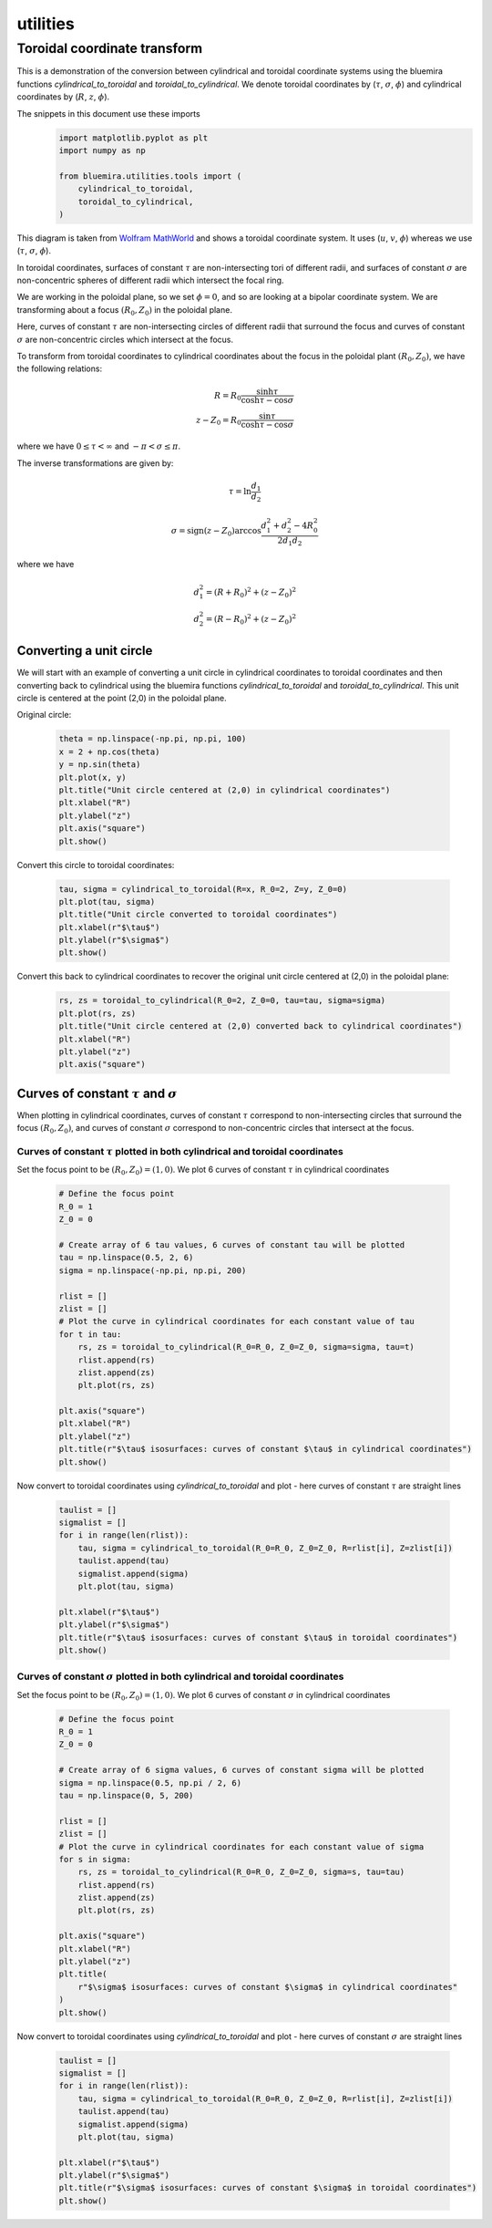 utilities
=========

Toroidal coordinate transform
----------------------------------------

This is a demonstration of the conversion between cylindrical and toroidal coordinate systems
using the bluemira functions `cylindrical_to_toroidal` and `toroidal_to_cylindrical`. We denote toroidal coordinates by (:math:`\tau`, :math:`\sigma`, :math:`\phi`) and cylindrical coordinates by (:math:`R`, :math:`z`, :math:`\phi`).

The snippets in this document use these imports
    .. code-block:: python

        import matplotlib.pyplot as plt
        import numpy as np

        from bluemira.utilities.tools import (
            cylindrical_to_toroidal,
            toroidal_to_cylindrical,
        )

.. figure:: images/toroidal-coordinates-diagram-wolfram.png
    :name: fig:toroidal-coordinates-diagram-wolfram

This diagram is taken from
`Wolfram MathWorld <https://mathworld.wolfram.com/ToroidalCoordinates.html>`_ and shows a
toroidal coordinate system. It uses (:math:`u`, :math:`v`, :math:`\phi`) whereas we use (:math:`\tau`, :math:`\sigma`,
:math:`\phi`).

In toroidal coordinates, surfaces of constant :math:`\tau` are non-intersecting tori of
different radii, and surfaces of constant :math:`\sigma` are non-concentric spheres of
different radii which intersect the focal ring.

We are working in the poloidal plane, so we set :math:`\phi = 0`, and so are looking at a
bipolar coordinate system. We are transforming about a focus :math:`(R_0, Z_0)` in the
poloidal plane.

Here, curves of constant :math:`\tau` are non-intersecting circles of different radii that
surround the focus and curves of constant :math:`\sigma` are non-concentric circles
which intersect at the focus.

To transform from toroidal coordinates to cylindrical coordinates about the focus in
the poloidal plant :math:`(R_0, Z_0)`, we have the following relations:

.. math::
    R = R_0 \frac{\sinh\tau}{\cosh\tau - \cos\sigma}\\
    z - Z_0 = R_0 \frac{\sin\tau}{\cosh\tau - \cos\sigma}

where we have :math:`0 \le \tau < \infty` and :math:`-\pi < \sigma \le \pi`.

The inverse transformations are given by:

.. math::
    \tau = \ln \frac{d_1}{d_2}

.. math::
    \sigma = \text{sign}(z - Z_0) \arccos \frac{d_1^2 + d_2^2 - 4 R_0^2}{2 d_1 d_2}

where we have

.. math::
    d_1^2 = (R + R_0)^2 + (z - Z_0)^2\\
    d_2^2 = (R - R_0)^2 + (z - Z_0)^2

Converting a unit circle
^^^^^^^^^^^^^^^^^^^^^^^^
We will start with an example of converting a unit circle in cylindrical coordinates to
toroidal coordinates and then converting back to cylindrical using the bluemira functions `cylindrical_to_toroidal` and `toroidal_to_cylindrical`.
This unit circle is centered at the point (2,0) in the poloidal plane.

Original circle:

    .. code-block:: python

        theta = np.linspace(-np.pi, np.pi, 100)
        x = 2 + np.cos(theta)
        y = np.sin(theta)
        plt.plot(x, y)
        plt.title("Unit circle centered at (2,0) in cylindrical coordinates")
        plt.xlabel("R")
        plt.ylabel("z")
        plt.axis("square")
        plt.show()

.. figure:: images/original-unit-circle-example.png
    :name: fig:original-unit-circle

Convert this circle to toroidal coordinates:

    .. code-block:: python

        tau, sigma = cylindrical_to_toroidal(R=x, R_0=2, Z=y, Z_0=0)
        plt.plot(tau, sigma)
        plt.title("Unit circle converted to toroidal coordinates")
        plt.xlabel(r"$\tau$")
        plt.ylabel(r"$\sigma$")
        plt.show()

.. figure:: images/unit-circle-converted-toroidal.png
    :name: fig:unit-circle-converted-toroidal

Convert this back to cylindrical coordinates to recover the original unit circle centered at (2,0) in the poloidal plane:

    .. code-block:: python

        rs, zs = toroidal_to_cylindrical(R_0=2, Z_0=0, tau=tau, sigma=sigma)
        plt.plot(rs, zs)
        plt.title("Unit circle centered at (2,0) converted back to cylindrical coordinates")
        plt.xlabel("R")
        plt.ylabel("z")
        plt.axis("square")

.. figure:: images/unit-circle-back-to-cylindrical.png
    :name: fig:unit-circle-converted-back-cylindrical

Curves of constant :math:`\tau` and :math:`\sigma`
^^^^^^^^^^^^^^^^^^^^^^^^^^^^^^^^^^^^^^^^^^^^^^^^^^
When plotting in cylindrical coordinates, curves of constant :math:`\tau` correspond to
non-intersecting circles that surround the focus :math:`(R_0, Z_0)`, and curves of constant
:math:`\sigma` correspond to non-concentric circles that intersect at the focus.

Curves of constant :math:`\tau` plotted in both cylindrical and toroidal coordinates
""""""""""""""""""""""""""""""""""""""""""""""""""""""""""""""""""""""""""""""""""""

Set the focus point to be :math:`(R_0, Z_0) = (1,0)`. We plot 6 curves of constant :math:`\tau` in cylindrical coordinates

    .. code-block:: python

        # Define the focus point
        R_0 = 1
        Z_0 = 0

        # Create array of 6 tau values, 6 curves of constant tau will be plotted
        tau = np.linspace(0.5, 2, 6)
        sigma = np.linspace(-np.pi, np.pi, 200)

        rlist = []
        zlist = []
        # Plot the curve in cylindrical coordinates for each constant value of tau
        for t in tau:
            rs, zs = toroidal_to_cylindrical(R_0=R_0, Z_0=Z_0, sigma=sigma, tau=t)
            rlist.append(rs)
            zlist.append(zs)
            plt.plot(rs, zs)

        plt.axis("square")
        plt.xlabel("R")
        plt.ylabel("z")
        plt.title(r"$\tau$ isosurfaces: curves of constant $\tau$ in cylindrical coordinates")
        plt.show()


.. figure:: images/constant-tau-cylindrical.png
    :name: fig:constant-tau-cylindrical

Now convert to toroidal coordinates using `cylindrical_to_toroidal` and plot - here curves of constant :math:`\tau` are straight lines

    .. code-block:: python

        taulist = []
        sigmalist = []
        for i in range(len(rlist)):
            tau, sigma = cylindrical_to_toroidal(R_0=R_0, Z_0=Z_0, R=rlist[i], Z=zlist[i])
            taulist.append(tau)
            sigmalist.append(sigma)
            plt.plot(tau, sigma)

        plt.xlabel(r"$\tau$")
        plt.ylabel(r"$\sigma$")
        plt.title(r"$\tau$ isosurfaces: curves of constant $\tau$ in toroidal coordinates")
        plt.show()

.. figure:: images/constant-tau-toroidal.png
    :name: fig:constant-tau-toroidal

Curves of constant :math:`\sigma` plotted in both cylindrical and toroidal coordinates
""""""""""""""""""""""""""""""""""""""""""""""""""""""""""""""""""""""""""""""""""""""

Set the focus point to be :math:`(R_0, Z_0) = (1,0)`. We plot 6 curves of constant :math:`\sigma` in cylindrical coordinates

    .. code-block:: python

        # Define the focus point
        R_0 = 1
        Z_0 = 0

        # Create array of 6 sigma values, 6 curves of constant sigma will be plotted
        sigma = np.linspace(0.5, np.pi / 2, 6)
        tau = np.linspace(0, 5, 200)

        rlist = []
        zlist = []
        # Plot the curve in cylindrical coordinates for each constant value of sigma
        for s in sigma:
            rs, zs = toroidal_to_cylindrical(R_0=R_0, Z_0=Z_0, sigma=s, tau=tau)
            rlist.append(rs)
            zlist.append(zs)
            plt.plot(rs, zs)

        plt.axis("square")
        plt.xlabel("R")
        plt.ylabel("z")
        plt.title(
            r"$\sigma$ isosurfaces: curves of constant $\sigma$ in cylindrical coordinates"
        )
        plt.show()

.. figure:: images/constant-sigma-cylindrical.png
    :name: fig:constant-sigma-cylindrical

Now convert to toroidal coordinates using `cylindrical_to_toroidal` and plot - here curves of constant :math:`\sigma` are straight lines

    .. code-block:: python

        taulist = []
        sigmalist = []
        for i in range(len(rlist)):
            tau, sigma = cylindrical_to_toroidal(R_0=R_0, Z_0=Z_0, R=rlist[i], Z=zlist[i])
            taulist.append(tau)
            sigmalist.append(sigma)
            plt.plot(tau, sigma)

        plt.xlabel(r"$\tau$")
        plt.ylabel(r"$\sigma$")
        plt.title(r"$\sigma$ isosurfaces: curves of constant $\sigma$ in toroidal coordinates")
        plt.show()

.. figure:: images/constant-sigma-toroidal.png
    :name: fig:constant-sigma-toroidal
